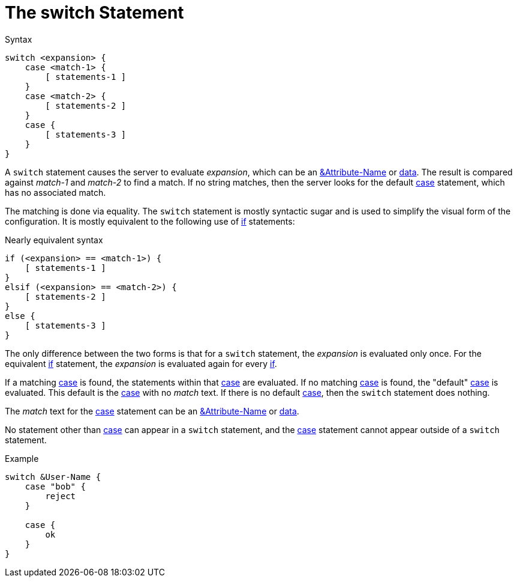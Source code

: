 = The switch Statement

.Syntax
[source,unlang]
----
switch <expansion> {
    case <match-1> {
        [ statements-1 ]
    }
    case <match-2> {
        [ statements-2 ]
    }
    case {
        [ statements-3 ]
    }
}
----

A `switch` statement causes the server to evaluate _expansion_, which
can be an xref:attr.adoc[&Attribute-Name] or
xref:condition/operands.adoc[data].  The result is compared against _match-1_
and _match-2_ to find a match. If no string matches, then the server
looks for the default xref:case.adoc[case] statement, which has no
associated match.

The matching is done via equality.  The `switch` statement is mostly
syntactic sugar and is used to simplify the visual form of the
configuration.  It is mostly equivalent to the following use of
xref:if.adoc[if] statements:

.Nearly equivalent syntax
[source,unlang]
----
if (<expansion> == <match-1>) {
    [ statements-1 ]
}
elsif (<expansion> == <match-2>) {
    [ statements-2 ]
}
else {
    [ statements-3 ]
}
----

The only difference between the two forms is that for a `switch`
statement, the _expansion_ is evaluated only once.  For the equivalent
xref:if.adoc[if] statement, the _expansion_ is evaluated again for every
xref:if.adoc[if].

If a matching xref:case.adoc[case] is found, the statements within that
xref:case.adoc[case] are evaluated. If no matching xref:case.adoc[case] is
found, the "default" xref:case.adoc[case] is evaluated. This default is the
xref:case.adoc[case] with no _match_ text.  If there is no default
xref:case.adoc[case], then the `switch` statement does nothing.

The _match_ text for the xref:case.adoc[case] statement can be an
xref:attr.adoc[&Attribute-Name] or xref:type/index.adoc[data].

No statement other than xref:case.adoc[case] can appear in a `switch`
statement, and the xref:case.adoc[case] statement cannot appear outside of a
`switch` statement.

.Example
[source,unlang]
----
switch &User-Name {
    case "bob" {
        reject
    }

    case {
        ok
    }
}
----

// Copyright (C) 2019 Network RADIUS SAS.  Licenced under CC-by-NC 4.0.
// Development of this documentation was sponsored by Network RADIUS SAS.
